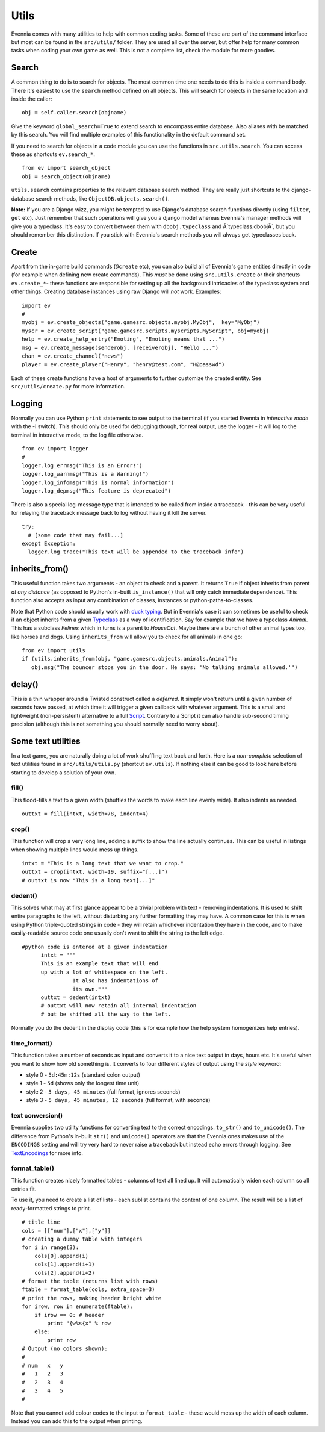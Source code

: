 Utils
=====

Evennia comes with many utilities to help with common coding tasks. Some
of these are part of the command interface but most can be found in the
``src/utils/`` folder. They are used all over the server, but offer help
for many common tasks when coding your own game as well. This is not a
complete list, check the module for more goodies.

Search
------

A common thing to do is to search for objects. The most common time one
needs to do this is inside a command body. There it's easiest to use the
``search`` method defined on all objects. This will search for objects
in the same location and inside the caller:

::

     obj = self.caller.search(objname)

Give the keyword ``global_search=True`` to extend search to encompass
entire database. Also aliases with be matched by this search. You will
find multiple examples of this functionality in the default command set.

If you need to search for objects in a code module you can use the
functions in ``src.utils.search``. You can access these as shortcuts
``ev.search_*``.

::

     from ev import search_object
     obj = search_object(objname)

``utils.search`` contains properties to the relevant database search
method. They are really just shortcuts to the django-database search
methods, like ``ObjectDB.objects.search()``.

**Note:** If you are a Django wizz, you might be tempted to use Django's
database search functions directly (using ``filter``, ``get`` etc). Just
remember that such operations will give you a django model whereas
Evennia's manager methods will give you a typeclass. It's easy to
convert between them with ``dbobj.typeclass`` and Â´typeclass.dbobjÂ´,
but you should remember this distinction. If you stick with Evennia's
search methods you will always get typeclasses back.

Create
------

Apart from the in-game build commands (``@create`` etc), you can also
build all of Evennia's game entities directly in code (for example when
defining new create commands). This *must* be done using
``src.utils.create`` or their shortcuts ``ev.create_*``- these functions
are responsible for setting up all the background intricacies of the
typeclass system and other things. Creating database instances using raw
Django will *not* work. Examples:

::

     import ev
     # 
     myobj = ev.create_objects("game.gamesrc.objects.myobj.MyObj",  key="MyObj")
     myscr = ev.create_script("game.gamesrc.scripts.myscripts.MyScript", obj=myobj)
     help = ev.create_help_entry("Emoting", "Emoting means that ...")
     msg = ev.create_message(senderobj, [receiverobj], "Hello ...")
     chan = ev.create_channel("news")
     player = ev.create_player("Henry", "henry@test.com", "H@passwd")

Each of these create functions have a host of arguments to further
customize the created entity. See ``src/utils/create.py`` for more
information.

Logging
-------

Normally you can use Python ``print`` statements to see output to the
terminal (if you started Evennia in *interactive mode* with the -i
switch). This should only be used for debugging though, for real output,
use the logger - it will log to the terminal in interactive mode, to the
log file otherwise.

::

     from ev import logger
     #
     logger.log_errmsg("This is an Error!")
     logger.log_warnmsg("This is a Warning!")
     logger.log_infomsg("This is normal information")
     logger.log_depmsg("This feature is deprecated")

There is also a special log-message type that is intended to be called
from inside a traceback - this can be very useful for relaying the
traceback message back to log without having it kill the server.

::

     try: 
       # [some code that may fail...]
     except Exception:
       logger.log_trace("This text will be appended to the traceback info")

inherits\_from()
----------------

This useful function takes two arguments - an object to check and a
parent. It returns ``True`` if object inherits from parent *at any
distance* (as opposed to Python's in-built ``is_instance()`` that will
only catch immediate dependence). This function also accepts as input
any combination of classes, instances or python-paths-to-classes.

Note that Python code should usually work with `duck
typing <http://en.wikipedia.org/wiki/Duck_typing>`_. But in Evennia's
case it can sometimes be useful to check if an object inherits from a
given `Typeclass <Typeclasses.html>`_ as a way of identification. Say
for example that we have a typeclass *Animal*. This has a subclass
*Felines* which in turns is a parent to *HouseCat*. Maybe there are a
bunch of other animal types too, like horses and dogs. Using
``inherits_from`` will allow you to check for all animals in one go:

::

     from ev import utils
     if (utils.inherits_from(obj, "game.gamesrc.objects.animals.Animal"):
        obj.msg("The bouncer stops you in the door. He says: 'No talking animals allowed.'")

delay()
-------

This is a thin wrapper around a Twisted construct called a *deferred*.
It simply won't return until a given number of seconds have passed, at
which time it will trigger a given callback with whatever argument. This
is a small and lightweight (non-persistent) alternative to a full
`Script <Scripts.html>`_. Contrary to a Script it can also handle
sub-second timing precision (although this is not something you should
normally need to worry about).

Some text utilities
-------------------

In a text game, you are naturally doing a lot of work shuffling text
back and forth. Here is a *non-complete* selection of text utilities
found in ``src/utils/utils.py`` (shortcut ``ev.utils``). If nothing else
it can be good to look here before starting to develop a solution of
your own.

fill()
~~~~~~

This flood-fills a text to a given width (shuffles the words to make
each line evenly wide). It also indents as needed.

::

     outtxt = fill(intxt, width=78, indent=4)

crop()
~~~~~~

This function will crop a very long line, adding a suffix to show the
line actually continues. This can be useful in listings when showing
multiple lines would mess up things.

::

     intxt = "This is a long text that we want to crop."
     outtxt = crop(intxt, width=19, suffix="[...]")
     # outtxt is now "This is a long text[...]"

dedent()
~~~~~~~~

This solves what may at first glance appear to be a trivial problem with
text - removing indentations. It is used to shift entire paragraphs to
the left, without disturbing any further formatting they may have. A
common case for this is when using Python triple-quoted strings in code
- they will retain whichever indentation they have in the code, and to
make easily-readable source code one usually don't want to shift the
string to the left edge.

::

    #python code is entered at a given indentation 
          intxt = """
          This is an example text that will end
          up with a lot of whitespace on the left.
                    It also has indentations of 
                    its own."""                   
          outtxt = dedent(intxt)
          # outtxt will now retain all internal indentation
          # but be shifted all the way to the left. 

Normally you do the dedent in the display code (this is for example how
the help system homogenizes help entries).

time\_format()
~~~~~~~~~~~~~~

This function takes a number of seconds as input and converts it to a
nice text output in days, hours etc. It's useful when you want to show
how old something is. It converts to four different styles of output
using the *style* keyword:

-  style 0 - ``5d:45m:12s`` (standard colon output)
-  style 1 - ``5d`` (shows only the longest time unit)
-  style 2 - ``5 days, 45 minutes`` (full format, ignores seconds)
-  style 3 - ``5 days, 45 minutes, 12 seconds`` (full format, with
   seconds)

text conversion()
~~~~~~~~~~~~~~~~~

Evennia supplies two utility functions for converting text to the
correct encodings. ``to_str()`` and ``to_unicode()``. The difference
from Python's in-built ``str()`` and ``unicode()`` operators are that
the Evennia ones makes use of the ``ENCODINGS`` setting and will try
very hard to never raise a traceback but instead echo errors through
logging. See `TextEncodings <TextEncodings.html>`_ for more info.

format\_table()
~~~~~~~~~~~~~~~

This function creates nicely formatted tables - columns of text all
lined up. It will automatically widen each column so all entries fit.

To use it, you need to create a list of lists - each sublist contains
the content of one column. The result will be a list of ready-formatted
strings to print.

::

    # title line 
    cols = [["num"],["x"],["y"]]
    # creating a dummy table with integers
    for i in range(3):
        cols[0].append(i)
        cols[1].append(i+1)
        cols[2].append(i+2)
    # format the table (returns list with rows)
    ftable = format_table(cols, extra_space=3)
    # print the rows, making header bright white
    for irow, row in enumerate(ftable):
        if irow == 0: # header
            print "{w%s{x" % row
        else:
            print row
    # Output (no colors shown):
    #
    # num   x   y
    #   1   2   3
    #   2   3   4
    #   3   4   5 
    #

Note that you cannot add colour codes to the input to ``format_table`` -
these would mess up the width of each column. Instead you can add this
to the output when printing.
